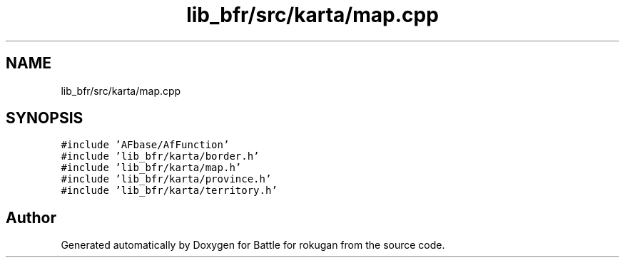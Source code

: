 .TH "lib_bfr/src/karta/map.cpp" 3 "Thu Mar 25 2021" "Battle for rokugan" \" -*- nroff -*-
.ad l
.nh
.SH NAME
lib_bfr/src/karta/map.cpp
.SH SYNOPSIS
.br
.PP
\fC#include 'AFbase/AfFunction'\fP
.br
\fC#include 'lib_bfr/karta/border\&.h'\fP
.br
\fC#include 'lib_bfr/karta/map\&.h'\fP
.br
\fC#include 'lib_bfr/karta/province\&.h'\fP
.br
\fC#include 'lib_bfr/karta/territory\&.h'\fP
.br

.SH "Author"
.PP 
Generated automatically by Doxygen for Battle for rokugan from the source code\&.
